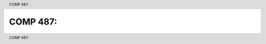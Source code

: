 .. header:: COMP 487:
.. footer:: COMP 487:

.. index::
    COMP 487


#################################
COMP 487:
#################################
